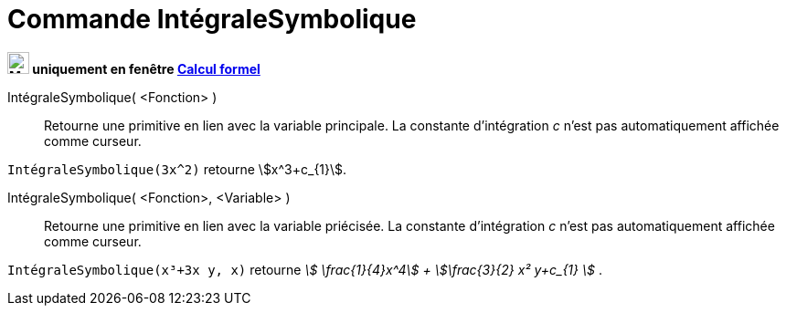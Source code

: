 = Commande IntégraleSymbolique
:page-en: commands/IntegralSymbolic
ifdef::env-github[:imagesdir: /en/modules/ROOT/assets/images]

*image:24px-Menu_view_cas.svg.png[Menu view cas.svg,width=24,height=24] uniquement en fenêtre
xref:/Calcul_formel.adoc[Calcul formel]*

IntégraleSymbolique( <Fonction> )::
  Retourne une primitive en lien avec la variable principale. La constante d'intégration _c_ n'est pas automatiquement affichée comme curseur.

[EXAMPLE]
====

`++IntégraleSymbolique(3x^2)++` retourne stem:[x^3+c_{1}].

====

IntégraleSymbolique( <Fonction>, <Variable> )::
  Retourne une primitive en lien avec la variable priécisée. La constante d'intégration _c_ n'est pas automatiquement affichée comme curseur.

[EXAMPLE]
====

`++IntégraleSymbolique(x³+3x y, x)++` retourne _stem:[ \frac{1}{4}x^4] + stem:[\frac{3}{2} x² y+c_{1} ]_ .

====

